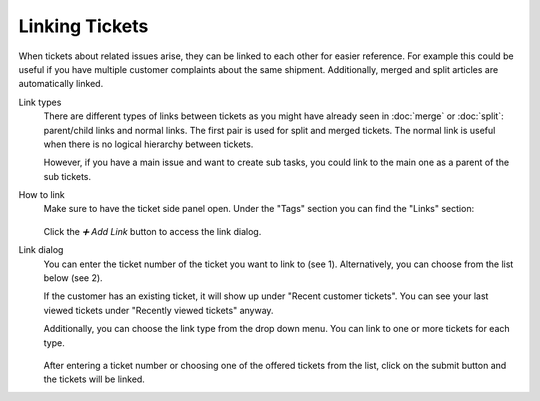 Linking Tickets
===============

When tickets about related issues arise, they can be linked to each other for
easier reference. For example this could be useful if you have multiple
customer complaints about the same shipment. Additionally, merged and split
articles are automatically linked.

Link types
   There are different types of links between tickets as you might have already
   seen in :doc:`merge` or :doc:`split`: parent/child links and normal
   links. The first pair is used for split and merged tickets. The normal link
   is useful when there is no logical hierarchy between tickets.

   However, if you have a main issue and want to create sub tasks, you could
   link to the main one as a parent of the sub tickets.

How to link
   Make sure to have the ticket side panel open. Under the "Tags" section you
   can find the "Links" section:

   .. figure:: /images/advanced/ticket-actions/link.png
      :alt: Ticket pane: Links
      :align: center

   Click the *➕ Add Link* button to access the link dialog.

Link dialog
   You can enter the ticket number of the ticket you want to link to
   (see 1).
   Alternatively, you can choose from the list below (see 2).

   If the customer has an existing ticket, it will show up under "Recent
   customer tickets". You can see your last viewed tickets under "Recently
   viewed tickets" anyway.

   Additionally, you can choose the link type from the drop down menu. You can
   link to one or more tickets for each type.

   .. figure:: /images/advanced/ticket-actions/link-dialog.png
      :alt: Link dialog
      :align: center
      :scale: 80%

   After entering a ticket number or choosing one of the offered tickets from
   the list, click on the submit button and the tickets will be linked.